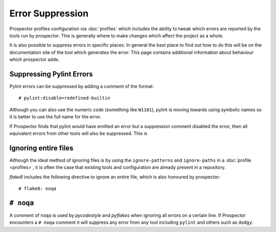 Error Suppression
=================

Prospector profiles configuration via :doc:`profiles` which includes the ability
to tweak which errors are reported by the tools run by prospector. This is generally
where to make changes which affect the project as a whole.

It is also possible to suppress errors in specific places. In general the best place
to find out how to do this will be on the documentation site of the tool which generates
the error. This page contains additional information about behaviour which prospector adds.

Suppressing Pylint Errors
-------------------------

Pylint errors can be suppressed by adding a comment of the format::

    # pylint:disable=redefined-builtin

Although you can also use the numeric code (something like ``W1101``), pylint is moving towards
using symbolic names so it is better to use the full name for the error.

If Prospector finds that pylint would have emitted an error but a suppression comment disabled
the error, then all equivalent errors from other tools will also be suppressed. This is

Ignoring entire files
---------------------

Although the ideal method of ignoring files is by using the ``ignore-patterns`` and ``ignore-paths``
in a :doc:`profile <profiles>`, it is often the case that existing tools and configuration are
already present in a repository.

`flake8` includes the following directive to ignore an entire file, which is also honoured by
prospector::

    # flake8: noqa

``# noqa``
----------

A comment of ``noqa`` is used by `pycodestyle` and `pyflakes` when ignoring all errors on a certain
line. If Prospector encounters a ``# noqa`` comment it will suppress any error from any tool
including ``pylint`` and others such as ``dodgy``.

